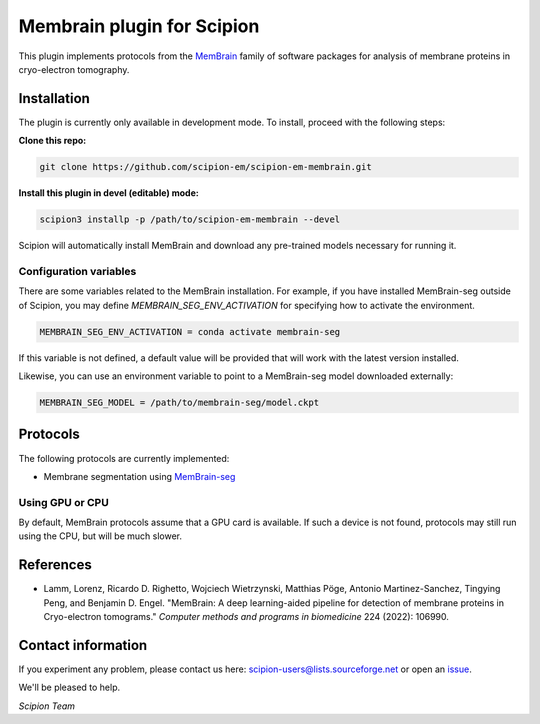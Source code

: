 ===========================
Membrain plugin for Scipion
===========================

This plugin implements protocols from the MemBrain_ family of software packages for analysis of membrane proteins in cryo-electron tomography.

Installation
------------
The plugin is currently only available in development mode. To install, proceed with the following steps:

**Clone this repo:**

.. code-block::

    git clone https://github.com/scipion-em/scipion-em-membrain.git

**Install this plugin in devel (editable) mode:**

.. code-block::

    scipion3 installp -p /path/to/scipion-em-membrain --devel

Scipion will automatically install MemBrain and download any pre-trained models necessary for running it.

Configuration variables
.......................

There are some variables related to the MemBrain installation. For example, if you have installed
MemBrain-seg outside of Scipion, you may define `MEMBRAIN_SEG_ENV_ACTIVATION` for specifying
how to activate the environment.

.. code-block::

    MEMBRAIN_SEG_ENV_ACTIVATION = conda activate membrain-seg

If this variable is not defined, a default value will be provided that will work with the
latest version installed.

Likewise, you can use an environment variable to point to a MemBrain-seg model downloaded externally:

.. code-block::

    MEMBRAIN_SEG_MODEL = /path/to/membrain-seg/model.ckpt

Protocols
---------
The following protocols are currently implemented:

* Membrane segmentation using MemBrain-seg_

Using GPU or CPU
................
By default, MemBrain protocols assume that a GPU card is available. If such a device is not found, protocols may still run using the CPU, but will be much slower.

References
----------
* Lamm, Lorenz, Ricardo D. Righetto, Wojciech Wietrzynski, Matthias Pöge, Antonio Martinez-Sanchez, Tingying Peng, and Benjamin D. Engel. "MemBrain: A deep learning-aided pipeline for detection of membrane proteins in Cryo-electron tomograms." *Computer methods and programs in biomedicine* 224 (2022): 106990.

Contact information
-------------------

If you experiment any problem, please contact us here: scipion-users@lists.sourceforge.net or open an issue_.

We'll be pleased to help.

*Scipion Team*

.. _issue: https://github.com/scipion-em/scipion-em-membrain/issues
.. _MemBrain: https://doi.org/10.1016/j.cmpb.2022.106990
.. _MemBrain-seg: https://github.com/teamtomo/membrain-seg
